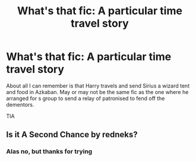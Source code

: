 #+TITLE: What's that fic: A particular time travel story

* What's that fic: A particular time travel story
:PROPERTIES:
:Author: Lumpyproletarian
:Score: 2
:DateUnix: 1570298502.0
:DateShort: 2019-Oct-05
:END:
About all I can remember is that Harry travels and send Sirius a wizard tent and food in Azkaban. May or may not be the same fic as the one where he arranged for s group to send a relay of patronised to fend off the dementors.

TIA


** Is it A Second Chance by redneks?
:PROPERTIES:
:Author: difinity1
:Score: 1
:DateUnix: 1570307027.0
:DateShort: 2019-Oct-05
:END:

*** Alas no, but thanks for trying
:PROPERTIES:
:Author: Lumpyproletarian
:Score: 1
:DateUnix: 1570394106.0
:DateShort: 2019-Oct-07
:END:
